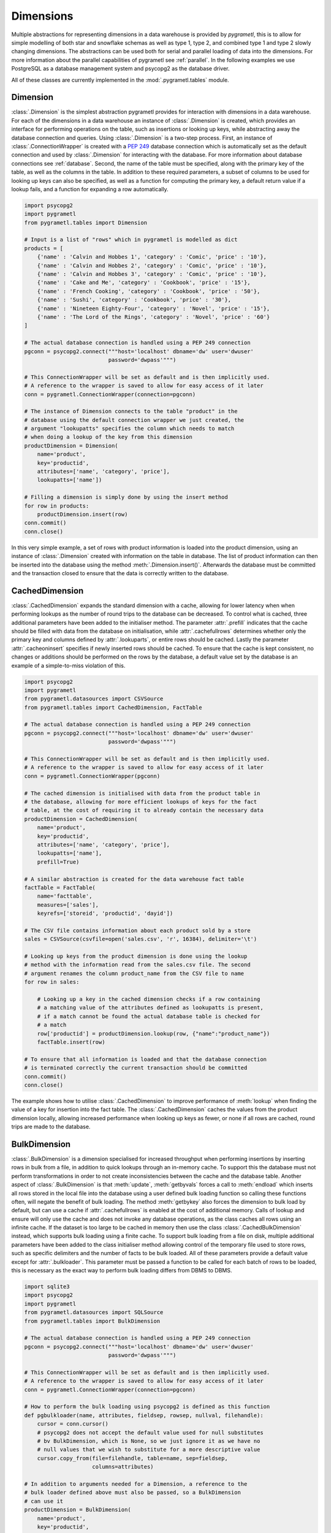 .. _dimensions:

Dimensions
==========
Multiple abstractions for representing dimensions in a data warehouse is
provided by *pygrametl*, this is to allow for simple modelling of both star and
snowflake schemas as well as type 1, type 2, and combined type 1 and type 2
slowly changing dimensions. The abstractions can be used both for serial and
parallel loading of data into the dimensions. For more information about the
parallel capabilities of pygrametl see :ref:`parallel`. In the following
examples we use PostgreSQL as a database management system and psycopg2 as the
database driver.

All of these classes are currently implemented in the
:mod:`.pygrametl.tables` module.

Dimension
---------
:class:`.Dimension` is the simplest abstraction pygrametl provides for
interaction with dimensions in a data warehouse. For each of the dimensions in
a data warehouse an instance of :class:`.Dimension` is created, which provides
an interface for performing operations on the table, such as insertions or
looking up keys, while abstracting away the database connection and queries.
Using :class:`.Dimension` is a two-step process. First, an instance of
:class:`.ConnectionWrapper` is created with a :PEP:`249` database connection
which is automatically set as the default connection and used by
:class:`.Dimension` for interacting with the database. For more information
about database connections see :ref:`database`. Second, the name of the table
must be specified, along with the primary key of the table, as well as the
columns in the table. In addition to these required parameters, a subset of
columns to be used for looking up keys can also be specified, as well as a
function for computing the primary key, a default return value if a lookup
fails, and a function for expanding a row automatically.

.. code-block:: python

    import psycopg2
    import pygrametl
    from pygrametl.tables import Dimension

    # Input is a list of "rows" which in pygrametl is modelled as dict
    products = [
        {'name' : 'Calvin and Hobbes 1', 'category' : 'Comic', 'price' : '10'},
        {'name' : 'Calvin and Hobbes 2', 'category' : 'Comic', 'price' : '10'},
        {'name' : 'Calvin and Hobbes 3', 'category' : 'Comic', 'price' : '10'},
        {'name' : 'Cake and Me', 'category' : 'Cookbook', 'price' : '15'},
        {'name' : 'French Cooking', 'category' : 'Cookbook', 'price' : '50'},
        {'name' : 'Sushi', 'category' : 'Cookbook', 'price' : '30'},
        {'name' : 'Nineteen Eighty-Four', 'category' : 'Novel', 'price' : '15'},
        {'name' : 'The Lord of the Rings', 'category' : 'Novel', 'price' : '60'}
    ]

    # The actual database connection is handled using a PEP 249 connection
    pgconn = psycopg2.connect("""host='localhost' dbname='dw' user='dwuser'
                              password='dwpass'""")

    # This ConnectionWrapper will be set as default and is then implicitly used.
    # A reference to the wrapper is saved to allow for easy access of it later
    conn = pygrametl.ConnectionWrapper(connection=pgconn)

    # The instance of Dimension connects to the table "product" in the
    # database using the default connection wrapper we just created, the
    # argument "lookupatts" specifies the column which needs to match
    # when doing a lookup of the key from this dimension
    productDimension = Dimension(
        name='product',
        key='productid',
        attributes=['name', 'category', 'price'],
        lookupatts=['name'])

    # Filling a dimension is simply done by using the insert method
    for row in products:
        productDimension.insert(row)
    conn.commit()
    conn.close()

In this very simple example, a set of rows with product information is loaded
into the product dimension, using an instance of :class:`.Dimension` created
with information on the table in database. The list of product information can
then be inserted into the database using the method
:meth:`.Dimension.insert()`. Afterwards the database must be committed and the
transaction closed to ensure that the data is correctly written to the
database.

CachedDimension
---------------
:class:`.CachedDimension` expands the standard dimension with a cache, allowing
for lower latency when when performing lookups as the number of round trips to
the database can be decreased. To control what is cached, three additional
parameters have been added to the initialiser method. The parameter
:attr:`.prefill` indicates that the cache should be filled with data from the
database on initialisation, while :attr:`.cachefullrows` determines whether
only the primary key and columns defined by :attr:`.lookuparts`, or entire rows
should be cached. Lastly the parameter :attr:`.cacheoninsert` specifies if
newly inserted rows should be cached. To ensure that the cache is kept
consistent, no changes or additions should be performed on the rows by the
database, a default value set by the database is an example of a simple-to-miss
violation of this.

.. code-block:: python

    import psycopg2
    import pygrametl
    from pygrametl.datasources import CSVSource
    from pygrametl.tables import CachedDimension, FactTable

    # The actual database connection is handled using a PEP 249 connection
    pgconn = psycopg2.connect("""host='localhost' dbname='dw' user='dwuser'
                              password='dwpass'""")

    # This ConnectionWrapper will be set as default and is then implicitly used.
    # A reference to the wrapper is saved to allow for easy access of it later
    conn = pygrametl.ConnectionWrapper(pgconn)

    # The cached dimension is initialised with data from the product table in
    # the database, allowing for more efficient lookups of keys for the fact
    # table, at the cost of requiring it to already contain the necessary data
    productDimension = CachedDimension(
        name='product',
        key='productid',
        attributes=['name', 'category', 'price'],
        lookupatts=['name'],
        prefill=True)

    # A similar abstraction is created for the data warehouse fact table
    factTable = FactTable(
        name='facttable',
        measures=['sales'],
        keyrefs=['storeid', 'productid', 'dayid'])

    # The CSV file contains information about each product sold by a store
    sales = CSVSource(csvfile=open('sales.csv', 'r', 16384), delimiter='\t')

    # Looking up keys from the product dimension is done using the lookup
    # method with the information read from the sales.csv file. The second
    # argument renames the column product_name from the CSV file to name
    for row in sales:

        # Looking up a key in the cached dimension checks if a row containing
        # a matching value of the attributes defined as lookupatts is present,
        # if a match cannot be found the actual database table is checked for
        # a match
        row['productid'] = productDimension.lookup(row, {"name":"product_name"})
        factTable.insert(row)

    # To ensure that all information is loaded and that the database connection
    # is terminated correctly the current transaction should be committed
    conn.commit()
    conn.close()

The example shows how to utilise :class:`.CachedDimension` to improve
performance of :meth:`lookup` when finding the value of a key for insertion
into the fact table. The :class:`.CachedDimension` caches the values from the
product dimension locally, allowing increased performance when looking up keys
as fewer, or none if all rows are cached, round trips are made to the database.

BulkDimension
-------------
:class:`.BulkDimension` is a dimension specialised for increased throughput
when performing insertions by inserting rows in bulk from a file, in addition
to quick lookups through an in-memory cache. To support this the database must
not perform transformations in order to not create inconsistencies between the
cache and the database table. Another aspect of :class:`.BulkDimension` is that
:meth:`update`, :meth:`getbyvals` forces a call to :meth:`endload` which
inserts all rows stored in the local file into the database using a user
defined bulk loading function so calling these functions often, will negate the
benefit of bulk loading. The method :meth:`getbykey` also forces the dimension
to bulk load by default, but can use a cache if :attr:`.cachefullrows` is
enabled at the cost of additional memory.  Calls of lookup and ensure will only
use the cache and does not invoke any database operations, as the class caches
all rows using an infinite cache.  If the dataset is too large to be cached in
memory then use the class :class:`.CachedBulkDimension` instead, which supports
bulk loading using a finite cache. To support bulk loading from a file on disk,
multiple additional parameters have been added to the class initialiser method
allowing control of the temporary file used to store rows, such as specific
delimiters and the number of facts to be bulk loaded. All of these parameters
provide a default value except for :attr:`.bulkloader`. This parameter must be
passed a function to be called for each batch of rows to be loaded, this is
necessary as the exact way to perform bulk loading differs from DBMS to DBMS.

.. py:function:: func(name, attributes, fieldsep, rowsep, nullval, filehandle):

    Expected signature of a bulk loader function passed to
    :class:`.BulkDimension`. For more information about bulkloading see
    :ref:`bulkloading`.

    **Arguments:**

    - name: the name of the dimension table in the data warehouse.
    - attributes: a list containing the sequence of attributes in the dimension
      table.
    - fieldsep: the string used to separate fields in the temporary file.
    - rowsep: the string used to separate rows in the temporary file.
    - nullval: if the :class:`.BulkDimension` was passed a string to substitute
      None values with, then it will be passed, if not then None is passed.
    - filehandle: either the name of the file or the file object itself,
      depending upon on the value of :attr:`.BulkDimension.usefilename`. Using
      the filename is necessary if the bulk loading is invoked through SQL
      (instead of directly via a method on the PEP249 driver). It is also
      necessary if the bulkloader runs in another process.


.. code-block:: python

    import sqlite3
    import psycopg2
    import pygrametl
    from pygrametl.datasources import SQLSource
    from pygrametl.tables import BulkDimension

    # The actual database connection is handled using a PEP 249 connection
    pgconn = psycopg2.connect("""host='localhost' dbname='dw' user='dwuser'
                              password='dwpass'""")

    # This ConnectionWrapper will be set as default and is then implicitly used.
    # A reference to the wrapper is saved to allow for easy access of it later
    conn = pygrametl.ConnectionWrapper(connection=pgconn)

    # How to perform the bulk loading using psycopg2 is defined as this function
    def pgbulkloader(name, attributes, fieldsep, rowsep, nullval, filehandle):
        cursor = conn.cursor()
        # psycopg2 does not accept the default value used for null substitutes
        # bv BulkDimension, which is None, so we just ignore it as we have no
        # null values that we wish to substitute for a more descriptive value
        cursor.copy_from(file=filehandle, table=name, sep=fieldsep,
                         columns=attributes)

    # In addition to arguments needed for a Dimension, a reference to the
    # bulk loader defined above must also be passed, so a BulkDimension
    # can use it
    productDimension = BulkDimension(
        name='product',
        key='productid',
        attributes=['name', 'category', 'price'],
        lookupatts=['name'],
        bulkloader=pgbulkloader)

    # A PEP249 connection is sufficient for an SQLSource so we do not need
    # to create a new instance of ConnectionWrapper to read from the database
    sqconn = sqlite3.connect("product_catalog.db")

    # Encapsulating a database query in an SQLSource allows it to be used as an
    # normal iterator, making it very simple to load the data into another table
    sqlSource = SQLSource(connection=sqconn, query="SELECT * FROM product")

    # Inserting data from a data source into a BulkDimension is performed just
    # like any other dimension type in pygrametl, as the interface is the same
    for row in sqlSource:
        productDimension.insert(row)

    # To ensure all cached data is inserted and the transaction committed
    # both the commit and close functions should be called when done
    conn.commit()
    conn.close()

    # The commit here is strictly not necessary as no writes have been
    # performed, but it is performed to be sure that the connection is
    # terminated correctly
    sqconn.commit()
    sqconn.close()

This example shows how to use :class:`.BulkDimension` to effectively load the
contents of a local SQLite database into a data warehouse dimension located on
the network. This process is a good use case for :class:`.BulkDimension` as no
calls to :meth:`update`, :meth:`getbykey` or :meth:`getbyval` are needed so the
caches can be filled before they are loaded into the data warehouse. As the
data warehouse is located on another machine many round trips to perform single
insertions to it may become a necessary bottleneck.  The severity of this
problem is decreased by the use of local cache, as much larger amounts of data
is loaded for each round trip to the database through the use of the bulk
loading function, which uses the :meth:`copy_from` method to load multiple rows
while performing a insertion for each. A downside, however, of using
:class:`.BulkDimension` to cache rows is that some data might not be inserted
into the database after when the last row is given to the
:class:`.BulkDimension` object, as data is only loaded into the database when
the cache is filled. To load the contents manually, the method
:meth:`.BulkDimension.endload()` must be called, this can quickly become
non-trivial so a simpler solution is to use the method
:meth:`.ConnectionWrapper.commit()`, which calls :meth:`endload` and
:meth:`commit` on all tables created anywhere in the program and commits the
current database transaction on the database which the
:class:`.ConnectionWrapper` is associated with.

CachedBulkDimension
-------------------
:class:`.CachedBulkDimension` is very similar to the class
:class:`.BulkDimension` and is also intended for bulk loading a dimension.
However it is optimised for and uses a finite sized cache, instead of one of
infinite size. This allows it to be used with a dataset too large to be cached
entirely in main memory. This comes at the cost of the possibility of
:meth:`lookup` and :meth:`ensure` having to go to the database instead of using
the cache. The method :meth:`getbykey` also no longer needs to force loading of
the data in the file if :attr:`.cachefullrows` is not enabled. This is due to
:class:`.CachedBulkDimension` using a local cache for the rows currently in the
file. All rows in the file are cached as there is no guarantee that the cache
on :class:`.CachedDimension` would not overwrite the cached version of the rows
in the file due to it's cache being full, forcing the need of an additional
cache to ensure :meth:`lookup` and :meth:`getbykey` can locate rows before they
are loaded into the database. The method :meth:`insert` first caches rows in
the local cache, and only when the rows in the file are loaded into the
database are the data moved to the cache on :class:`.CachedBulkDimension`, in
which :meth:`lookup` also stores rows if the method had to query the database
for them.

Due to the use of two caches, the caching by :class:`.CachedBulkDimension` is
controlled by two parameters. The parameter :attr:`.cachesize` can be set to
control the size of the cache for rows loaded into the database, while the
parameter :attr:`.bulksize` controls the number of rows stored in the file
before the dimension bulk loads. As the rows in the file are all cached in a
separate cache, the memory consumption will change in correspondence to both
these values.

.. note::
    If rows with matching lookupatts are passed to insert() during the same
    bulk, will only the first be inserted. The second call to insert() will
    just return the key for the first row as it is stored in the local cache.

.. The space in the header is intentional so the two parts can fit in the toc

TypeOneSlowlyChanging Dimension
-------------------------------
:class:`.TypeOneSlowlyChangingDimension` allows the creation of a Type 1 slowly
changing dimension.  The dimension is based on :class:`.CachedDimension`,
albeit with a few differences. The primary difference between the two classes
besides the additional method, is that :class:`.TypeOneSlowlyChangingDimension`
enables caching on insert by default, a setting that cannot be overridden. This
is done in order to minimize the amount of database communication needed for
:meth:`.TypeOneSlowlyChangingDimension.scdensure` in an effort to increase its
throughput. The class requires a sequence of attributes for lookup
:attr:`.lookupatts`, as well as a sequence of type 1 slowly changing attributes
:attr:`.type1atts`. If not given will :attr:`.type1atts` default to all
attributes minus :attr:`.lookupatts`, as these two sequences of attributes need
to be disjoint.  Caching is used to increase the performance of lookups, which
assumes that the database does not change or add any attribute values that are
cached. For example, a DEFAULT value in the database or automatic type coercion
can break this assumption.

.. code-block:: python

    import psycopg2
    import pygrametl
    from pygrametl.tables import TypeOneSlowlyChangingDimension

    # Input is a list of "rows" which in pygrametl is modelled as dict
    products = [
        {'name' : 'Calvin and Hobbes', 'category' : 'Comic', 'price' : '10'},
        {'name' : 'Cake and Me', 'category' : 'Cookbook', 'price' : '15'},
        {'name' : 'French Cooking', 'category' : 'Cookbook', 'price' : '50'},
        {'name' : 'Calvin and Hobbes', 'category' : 'Comic', 'price' : '20'},
        {'name' : 'Sushi', 'category' : 'Cookbook', 'price' : '30'},
        {'name' : 'Nineteen Eighty-Four', 'category' : 'Novel', 'price' : '15'},
        {'name' : 'The Lord of the Rings', 'category' : 'Novel', 'price' : '60'},
        {'name' : 'Calvin and Hobbes', 'category' : 'Comic', 'price' : '10'}
    ]

    # The actual database connection is handled using a PEP 249 connection
    pgconn = psycopg2.connect("""host='localhost' dbname='dw' user='dwuser'
                              password='dwpass'""")

    # This ConnectionWrapper will be set as default and is then implicitly used.
    # A reference to the wrapper is saved to allow for easy access of it later
    conn = pygrametl.ConnectionWrapper(connection=pgconn)

    # An instance of a Type 1 slowly changing dimension is created with 'price'
    # as a slowly changing attribute.
    productDimension = TypeOneSlowlyChangingDimension (
        name='product',
        key='productid',
        attributes=['name', 'category', 'price'],
        lookupatts=['name'],
        type1atts=['price'])

    # scdensure determines whether the row already exists in the database
    # and either inserts a new row, or updates the changed attributes in the
    # existing row.
    for row in products:
        productDimension.scdensure(row)

    # To ensure all cached data is inserted and the transaction committed
    # both the commit and close function should be called when done
    conn.commit()
    conn.close()

The values of the product dimension in this case is used to illustrate a
situation where a product changes its price. Using a
:class:`.TypeOneSlowlyChangingDimension`, the rows in the database are updated
accordingly when a change happens. As opposed to a
:class:`.SlowlyChangingDimension`, a Type 1 slowly changing dimension does not
include any history or time stamps, so it is important that the rows are
introduced in chronological order.

SlowlyChangingDimension
-----------------------
:class:`.SlowlyChangingDimension` allows for the creation of either a Type 2
slowly changing dimension, or a combined Type 1 and Type 2 slowly changing
dimension. To support this functionality, multiple additional attributes have
been added to :class:`.SlowlyChangingDimension` compared to
:class:`.Dimension`, in order to control how the slowly changing dimension
should operate. However, only the additional parameter :attr:`.versionatt` is
required for the creation of a :class:`.SlowlyChangingDimension`. This
parameter indicates which of the dimensions attribute holds version number of
the :class:`.SlowlyChangingDimension`. In addition to the methods provided by
:class:`.Dimension`, the method :meth:`.SlowlyChangingDimension.scdensure` is
also available.  This method is similar to :meth:`.Dimension.ensure` in that it
performs a combined lookup and insertion. If the row is already available then
the primary key is returned, if the row is not available, then it is inserted
into the dimension. The method :meth:`.SlowlyChangingDimension.lookup` is also
changed slightly as it returns the newest version of a particular row, instead
of just the single one available, which is the case for a regular dimension. To
improve the performance of lookups for a slowly changing dimension, caching is
used, which assumes that the database does not modify any values in the
inserted rows; an assumption the use of default values can break.

.. code-block:: python

    import psycopg2
    import pygrametl
    from pygrametl.tables import SlowlyChangingDimension

    # Input is a list of "rows" which in pygrametl is modelled as dict
    products = [
        {'name' : 'Calvin and Hobbes', 'category' : 'Comic', 'price' : '20',
         'date' : '1990-10-01'},
        {'name' : 'Calvin and Hobbes', 'category' : 'Comic', 'price' : '10',
         'date' : '1990-12-10'},
        {'name' : 'Calvin and Hobbes', 'category' : 'Comic', 'price' : '20',
         'date' : '1991-02-01'},
        {'name' : 'Cake and Me', 'category' : 'Cookbook', 'price' : '15',
         'date' : '1990-05-01'},
        {'name' : 'French Cooking', 'category' : 'Cookbook', 'price' : '50',
         'date' : '1990-05-01'},
        {'name' : 'Sushi', 'category' : 'Cookbook', 'price' : '30',
         'date' : '1990-05-01'},
        {'name' : 'Nineteen Eighty-Four', 'category' : 'Novel', 'price' : '15',
         'date' : '1990-05-01'},
        {'name' : 'The Lord of the Rings', 'category' : 'Novel', 'price' : '60',
         'date' : '1990-05-01'}
    ]

    # The actual database connection is handled using a PEP 249 connection
    pgconn = psycopg2.connect("""host='localhost' dbname='dw' user='dwuser'
                              password='dwpass'""")

    # This ConnectionWrapper will be set as default and is then implicitly used.
    # A reference to the wrapper is saved to allow for easy access of it later
    conn = pygrametl.ConnectionWrapper(connection=pgconn)

    # The slowly changing dimension is created as type 2 only, as a new row is
    # inserted with a from and to timestamps for each change in the dataset
    # without changing any attributes in the existing rows, except validto
    # which is a time stamp indicating when the row is no longer valid.
    # As additional parameters, the object is initialised with information
    # about which attribute holds a time stamp for when the row's validity
    # starts and ends. The parameter fromfinder is also given, which is must be
    # set to the function that should be used to compute the time stamp for
    # when the row becomes valid and given as input the name of the row which
    # value it should use. In this example, the function datareader from
    # pygrametl is used which converts time stamp from a string to a Python
    # datetime.date object to simplify the conversion to the Postgres Date type.
    productDimension = SlowlyChangingDimension (
        name='product',
        key='productid',
        attributes=['name', 'category', 'price', 'validfrom', 'validto',
                    'version'],
        lookupatts=['name'],
        fromatt='validfrom',
        fromfinder=pygrametl.datereader('date'),
        toatt='validto',
        versionatt='version')

    # scdensure extends the existing ensure methods to provide support for
    # updating slowly changing attributes for rows where lookupparts match, but
    # other differences exist. This is done by increamenting the version
    # attribute for the new row, and assigning the new rows fromatt to the old
    # rows toatt, indicating that the validity of the old row has ended.
    for row in products:
        productDimension.scdensure(row)

    # To ensure all cached data is inserted and the transaction committed
    # both the commit and close function should be called when done
    conn.commit()
    conn.close()


As the values of the product dimension in this case have changing prices, a
:class:`.SlowlyChangingDimension` is used to automate the changes a new row
might incur on an existing row. The product information itself is also extended
with time stamps indicating valid time for the price of that particular
product.  When creating the instance of :class:`.SlowlyChangingDimension`
information about how these time stamps should be interpreted is provided to
the instance. In this case is it fairly simple, as the time stamp provided in
the data is simple enough to be converted directly to :class:`.datetime.date`
object which can be inserted into the Postgres database in a column of type
Date, to automate this conversion, the parameter
:attr:`.SlowlyChangingDimension.fromfinder` is set to the function
:func:`.pygrametl.datareader` which constructs the :class:`.datetime.date`
object. However for more complicated ETL flows, a user defined function could
be created to perform more complicated creations of time stamps based on the
input data. The function in such a situation should follow the same interface
as the function generated by :func:`.pygrametl.datareader`. When performing the
actual insertion of rows the method :class:`.SlowlyChangingDimension.scdensure`
is used instead of :class:`.SlowlyChangingDimension.insert` as it first
performs a lookup to verify that an existing version of the row is not already
present. If a row is already present, this row is updated with the from
timestamp inserted into its to time attribute indicating when this version of
the row was deemed obsolete, and a incremented version number is added to the
new row indicating that this is a newer version of an existing row.

SnowflakedDimension
-------------------
:class:`.SnowflakedDimension` allows for use of a data warehouse represented as
a snowflake dimension, through the same interface as :class:`.Dimension`.
Instantiation of a :class:`.SnowflakedDimension` is however different.  Instead
of requiring all arguments to be passed to the constructor of
:class:`.SnowflakedDimension` itself, a :class:`.Dimension` object should be
created for each table in the snowflaked dimension. These objects are then
passed to the initialiser of :class:`.SnowflakedDimension` in the sequence of
the order in which tables have foreign keys to the next table, e.g. (a1, a2)
should be passed if a1 has a foreign key to a2. To support this, each foreign
key must have the same name as the primary key it references. The only
additional configuration supported by :class:`.SnowflakedDimension` is
:attr:`.expectboguskeyvalues` that indicates if a key that is used as lookup
attribute in a lower level of the hierarch does not have a matching primary
key. Support for slowly changing dimensions of Type 2 or a combined Type 1 and
Type 2 is provided by using an instance of :class:`.SlowlyChangingDimension` as
the root of snowflaked dimension instead of an instance of :class:`.Dimension`.
Currently only the root dimension need to be an instance of
:class:`.SlowlyChangingDimension` to support a slowly changing snowflaked
dimension. This feature should however be considered experimental.

.. code-block:: python

    import psycopg2
    import pygrametl
    from pygrametl.tables import CachedDimension, SnowflakedDimension

    # Input is a list of "rows" which in pygrametl is modelled as dict
    products = [
        {'name' : 'Calvin and Hobbes 1', 'category' : 'Comic',
         'type' : 'Fiction', 'price' : '10'},
        {'name' : 'Calvin and Hobbes 2', 'category' : 'Comic',
         'type' : 'Fiction', 'price' : '10'},
        {'name' : 'Calvin and Hobbes 3', 'category' : 'Comic',
         'type' : 'Fiction', 'price' : '10'},
        {'name' : 'Cake and Me', 'category' : 'Cookbook',
         'type' : 'Non-Fiction', 'price' : '15'},
        {'name' : 'French Cooking', 'category' : 'Cookbook',
         'type' : 'Non-Fiction', 'price' : '50'},
        {'name' : 'Sushi', 'category' : 'Cookbook',
         'type' : 'Non-Fiction', 'price' : '30'},
        {'name' : 'Nineteen Eighty-Four', 'category' : 'Novel',
         'type' : 'Fiction', 'price' : '15'},
        {'name' : 'The Lord of the Rings', 'category' : 'Novel',
         'type' : 'Fiction', 'price' : '60'}
    ]

    # The actual database connection is handled using a PEP 249 connection
    pgconn = psycopg2.connect("""host='localhost' dbname='dw' user='dwuser'
                              password='dwpass'""")

    # This ConnectionWrapper will be set as default and is then implicitly used.
    # A reference to the wrapper is saved to allow for easy access of it later
    conn = pygrametl.ConnectionWrapper(connection=pgconn)

    # The product dimension is in the database represented as a Snowflaked
    # dimension, so a CachedDimension object is created for each table
    productTable = CachedDimension(
        name='product',
        key='productid',
        attributes=['name', 'categoryid', 'price'],
        lookupatts=['name'])

    categoryTable = CachedDimension(
        name='category',
        key='categoryid',
        attributes=['category', 'typeid'],
        lookupatts=['category'])

    typeTable = CachedDimension(
        name='type',
        key='typeid',
        attributes=['type'])

    # An instance of SnowflakedDimension is initialised with the created dimensions
    # as input, creating a simple interface matching a single dimension, allowing a
    # Snowflaked dimension to be used in the same manner as a dimension represented
    # in the database by a Star schema. The dimensions representing tables are
    # passed in pairs based on their foreign key relations. Meaning the arguments
    # indicate that the productTable has a foreign key relation with the
    # categoryTable, and the categoryTable has a foreign key relation with the
    # typeTable. If a table has multiple foreign key relations to tables in the
    # Snowflaked dimension, a list must be passed as the second part of the tuple
    # with a Dimension object for each table the first argument references through
    # its foreign keys.
    productDimension = SnowflakedDimension(references=[(productTable, categoryTable),
                                            (categoryTable, typeTable)])

    # Using a SnowflakedDimension is done through the same interface as the
    # Dimension class. Some methods of the SnowflakedDimension have
    # side effects on the rows passed to the SnowflakedDimension as the foreign
    # keys are computed based on interconnection of the Snowflaked dimension
    for row in products:
        productDimension.insert(row)

    # To ensure that all cached data is inserted and the transaction committed
    # both the commit and close function should be called when done
    conn.commit()
    conn.close()


In the above example the product dimension is not represented as a star schema
like in the examples shown for the other type of dimensions provided by
pygrametl. It is instead represented as a snowflake schema where the dimension
is split into multiple tables to achieve more normalisation and reduce
redundancy in the dimension. To support this, a combination of
:class:`.SnowflakedDimension` and :class:`.CachedDimension` is used. As multiple
tables need to be represented, an instance of :class:`.CachedDimension` is
created for each. An instance of :class:`.SnowflakedDimension` is then created
to aggregate the created instances of :class:`.CachedDimension` and represent
the Snowflaked dimension through one interface instead of manually interacting
with each table on its own. Interacting with a Snowflaked dimension is then done
through the same interface as presented by the other dimensions provided by
pygrametl, with the caveat that some methods have side effects on the rows
provided to :class:`.SnowflakedDimension` object, as foreign key relations needs
to be computed based on the contents of the rows the object operates on.

.. code-block:: python

    import psycopg2
    import pygrametl
    from pygrametl.tables import CachedDimension, SnowflakedDimension, \
        SlowlyChangingDimension

    # Input is a list of "rows" which in pygrametl is modelled as dict
    products = [
        {'name' : 'Calvin and Hobbes', 'category' : 'Comic', 'price' : '20',
         'date' : '1990-10-01'},
        {'name' : 'Calvin and Hobbes', 'category' : 'Comic', 'price' : '10',
         'date' : '1990-12-10'},
        {'name' : 'Calvin and Hobbes', 'category' : 'Comic', 'price' : '20',
         'date' : '1991-02-01'},
        {'name' : 'Cake and Me', 'category' : 'Cookbook', 'price' : '15',
         'date' : '1990-05-01'},
        {'name' : 'French Cooking', 'category' : 'Cookbook', 'price' : '50',
         'date' : '1990-05-01'},
        {'name' : 'Sushi', 'category' : 'Cookbook', 'price' : '30',
         'date' : '1990-05-01'},
        {'name' : 'Nineteen Eighty-Four', 'category' : 'Novel', 'price' : '15',
         'date' : '1990-05-01'},
        {'name' : 'The Lord of the Rings', 'category' : 'Novel', 'price' : '60',
         'date' : '1990-05-01'}
    ]

    # The actual database connection is handled using a PEP 249 connection
    pgconn = psycopg2.connect("""host='localhost' dbname='dw' user='dwuser'
                              password='dwpass'""")

    # This ConnectionWrapper will be set as default and is then implicitly used,
    # a reference to the wrapper is saved to allow for easy access of it later
    conn = pygrametl.ConnectionWrapper(connection=pgconn)

    # The dimension is snowflaked into two tables, one with categories, and the
    # other with name and price. As the price is the slowly changing attribute,
    # and pygrametl currently only supports a slowly changing dimension as the
    # root table in a snow flaked dimension
    productTable = SlowlyChangingDimension(
        name='product',
        key='productid',
        attributes=['name', 'price', 'validfrom', 'validto', 'version',
            'categoryid'],
        lookupatts=['name'],
        fromatt='validfrom',
        fromfinder=pygrametl.datereader('date'),
        toatt='validto',
        versionatt='version')

    categoryTable = CachedDimension(
        name='category',
        key='categoryid',
        attributes=['category'])

    productDimension = SnowflakedDimension(references=[(productTable, categoryTable)])

    # Using a SlowlyChangingDimension with a SnowflakedDimension is done in the
    # same manner as a normal SlowlyChangingDimension using scdensure
    for row in products:
        productDimension.scdensure(row)

    # To ensure that all cached data is inserted and the transaction committed
    # both the commit and close function should be called when done
    conn.commit()
    conn.close()

A :class:`.SlowlyChangingDimension` and a :class:`.SnowflakedDimension` can be
combined if necessary, with the restriction that all slowly changing attributes
must be placed in the root table. To do this, the :class:`.CachedDimension`
instance connecting to the root table has to be changed to an instance of
:class:`.SlowlyChangingDimension` and the necessary attributes added to the
database table. Afterwards :meth:`.SnowflakedDimension.scdensure` can be used to
insert and lookup rows while ensuring that the slowly changing attributes are
updated correctly.
